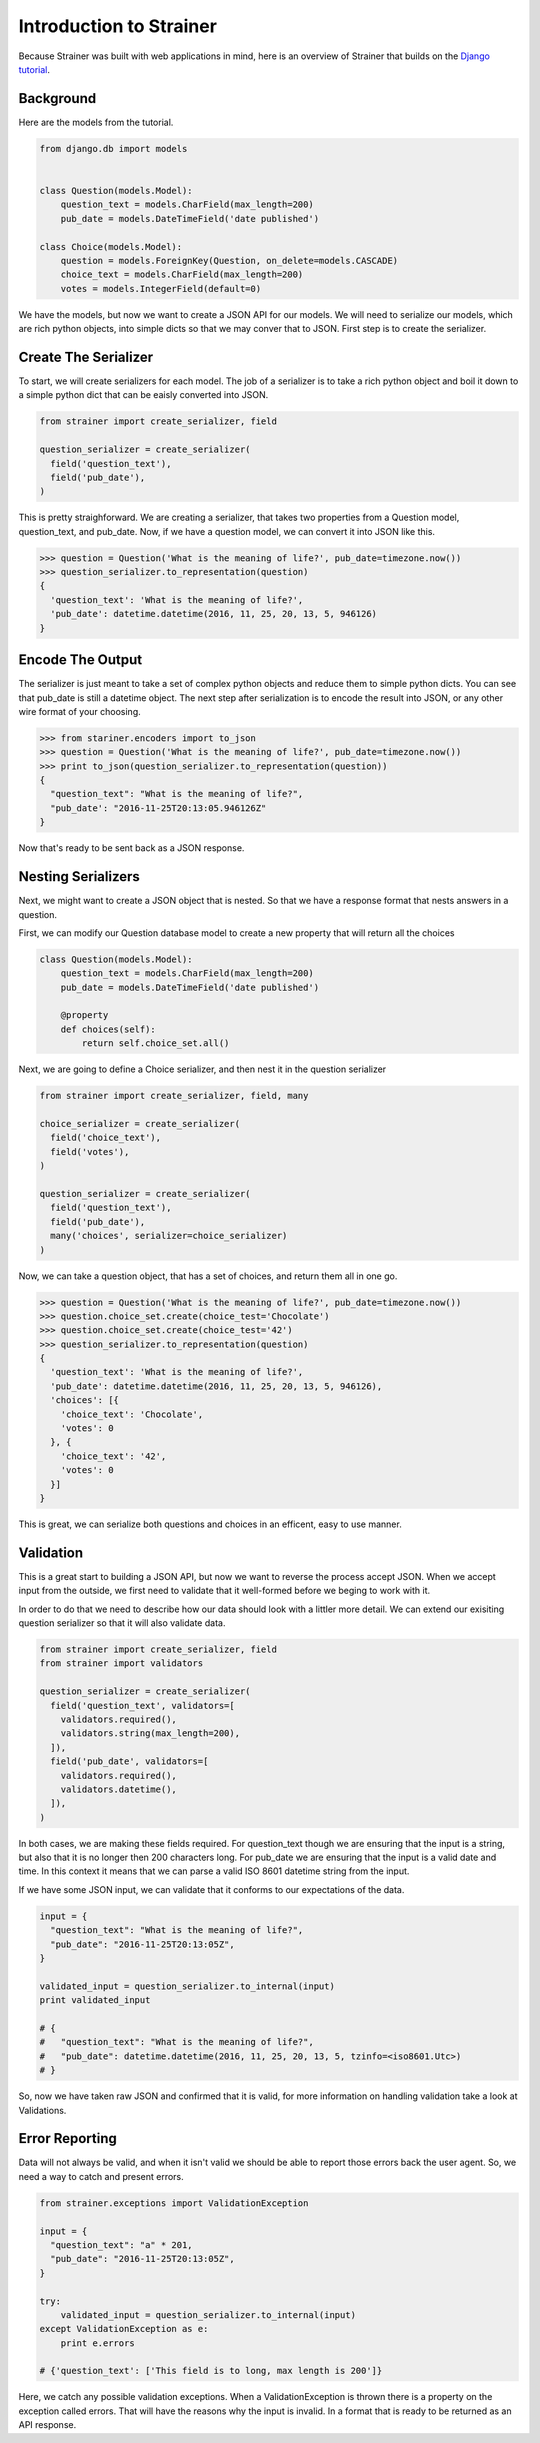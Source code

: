 Introduction to Strainer
========================

Because Strainer was built with web applications in mind, here is an overview of Strainer that
builds on the `Django tutorial <https://docs.djangoproject.com/en/1.10/intro/tutorial01/>`_.

Background
----------

Here are the models from the tutorial.

.. code-block:: python

  from django.db import models


  class Question(models.Model):
      question_text = models.CharField(max_length=200)
      pub_date = models.DateTimeField('date published')

  class Choice(models.Model):
      question = models.ForeignKey(Question, on_delete=models.CASCADE)
      choice_text = models.CharField(max_length=200)
      votes = models.IntegerField(default=0)


We have the models, but now we want to create a JSON API for our models. We will need to serialize our models, which are rich python objects, into simple dicts so that we may conver that to JSON. First step is to create the  serializer.

Create The Serializer
---------------------

To start, we will create serializers for each model. The job of a serializer is to take a rich python object and boil it down to a simple python dict that can be eaisly converted into JSON.

.. code-block:: python

  from strainer import create_serializer, field

  question_serializer = create_serializer(
    field('question_text'),
    field('pub_date'),
  )

This is pretty straighforward. We are creating a serializer, that takes two properties from a Question model, question_text, and pub_date. Now, if we have a question model, we can convert it
into JSON like this.

.. code-block:: python

  >>> question = Question('What is the meaning of life?', pub_date=timezone.now())
  >>> question_serializer.to_representation(question)
  {
    'question_text': 'What is the meaning of life?',
    'pub_date': datetime.datetime(2016, 11, 25, 20, 13, 5, 946126)
  }

Encode The Output
-----------------

The serializer is just meant to take a set of complex python objects and reduce them to simple python dicts. You can see that pub_date is still a datetime object. The next step after serialization is to encode the result into JSON, or any other wire format of your choosing.

.. code-block:: python

  >>> from stariner.encoders import to_json
  >>> question = Question('What is the meaning of life?', pub_date=timezone.now())
  >>> print to_json(question_serializer.to_representation(question))
  {
    "question_text": "What is the meaning of life?",
    "pub_date': "2016-11-25T20:13:05.946126Z"
  }

Now that's ready to be sent back as a JSON response.

Nesting Serializers
-------------------

Next, we might want to create a JSON object that is nested. So that we have a response format that nests answers in a question.

First, we can modify our Question database model to create a new property that will return all the choices

.. code-block:: python

  class Question(models.Model):
      question_text = models.CharField(max_length=200)
      pub_date = models.DateTimeField('date published')

      @property
      def choices(self):
          return self.choice_set.all()

Next, we are going to define a Choice serializer, and then nest it in the question serializer

.. code-block:: python

  from strainer import create_serializer, field, many

  choice_serializer = create_serializer(
    field('choice_text'),
    field('votes'),
  )

  question_serializer = create_serializer(
    field('question_text'),
    field('pub_date'),
    many('choices', serializer=choice_serializer)
  )

Now, we can take a question object, that has a set of choices, and return them all in one go.

.. code-block:: python

  >>> question = Question('What is the meaning of life?', pub_date=timezone.now())
  >>> question.choice_set.create(choice_test='Chocolate')
  >>> question.choice_set.create(choice_test='42')
  >>> question_serializer.to_representation(question)
  {
    'question_text': 'What is the meaning of life?',
    'pub_date': datetime.datetime(2016, 11, 25, 20, 13, 5, 946126),
    'choices': [{
      'choice_text': 'Chocolate',
      'votes': 0
    }, {
      'choice_text': '42',
      'votes': 0
    }]
  }

This is great, we can serialize both questions and choices in an efficent, easy to use manner.

Validation
----------

This is a great start to building a JSON API, but now we want to reverse the process accept JSON. When we accept input from the outside, we first need to validate that it well-formed before we beging to work with it.

In order to do that we need to describe how our data should look with a littler more detail. We can extend our exisiting question serializer so that it will also validate data.

.. code-block:: python

  from strainer import create_serializer, field
  from strainer import validators

  question_serializer = create_serializer(
    field('question_text', validators=[
      validators.required(),
      validators.string(max_length=200),
    ]),
    field('pub_date', validators=[
      validators.required(),
      validators.datetime(),
    ]),
  )

In both cases, we are making these fields required. For question_text though we are ensuring that the input is a string, but also that it is no longer then 200 characters long. For pub_date we are ensuring that the input is a valid date and time. In this context it means that we can parse a valid ISO 8601 datetime string from the input.

If we have some JSON input, we can validate that it conforms to our expectations of the data.

.. code-block:: python

  input = {
    "question_text": "What is the meaning of life?",
    "pub_date": "2016-11-25T20:13:05Z",
  }

  validated_input = question_serializer.to_internal(input)
  print validated_input

  # {
  #   "question_text": "What is the meaning of life?",
  #   "pub_date": datetime.datetime(2016, 11, 25, 20, 13, 5, tzinfo=<iso8601.Utc>)
  # }

So, now we have taken raw JSON and confirmed that it is valid, for more information on handling validation take a look at Validations.

Error Reporting
---------------

Data will not always be valid, and when it isn't valid we should be able to report those errors back the user agent. So, we need a way to catch and present errors.

.. code-block:: python

  from strainer.exceptions import ValidationException

  input = {
    "question_text": "a" * 201,
    "pub_date": "2016-11-25T20:13:05Z",
  }

  try:
      validated_input = question_serializer.to_internal(input)
  except ValidationException as e:
      print e.errors

  # {'question_text': ['This field is to long, max length is 200']}

Here, we catch any possible validation exceptions. When a ValidationException is thrown there is a property on the exception called errors. That will have the reasons why the input is invalid. In a format that is ready to be returned as an API response.
